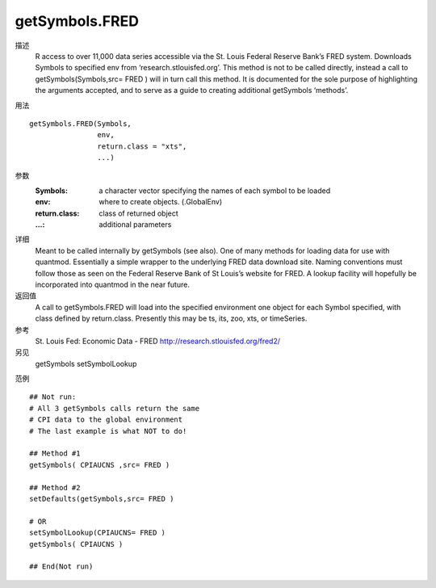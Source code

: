 getSymbols.FRED
===============

描述
    R access to over 11,000 data series accessible via the St. Louis Federal Reserve Bank’s FRED
    system.
    Downloads Symbols to specified env from ‘research.stlouisfed.org’. This method is not to be called
    directly, instead a call to getSymbols(Symbols,src= FRED ) will in turn call this method. It is
    documented for the sole purpose of highlighting the arguments accepted, and to serve as a guide to
    creating additional getSymbols ‘methods’.

用法
::

    getSymbols.FRED(Symbols,
                    env,
                    return.class = "xts",
                    ...)

参数
    :Symbols:       a character vector specifying the names of each symbol to be loaded
    :env:           where to create objects. (.GlobalEnv)
    :return.class:  class of returned object
    :...:           additional parameters

详细
    Meant to be called internally by getSymbols (see also).
    One of many methods for loading data for use with quantmod. Essentially a simple wrapper to the
    underlying FRED data download site.
    Naming conventions must follow those as seen on the Federal Reserve Bank of St Louis’s website
    for FRED. A lookup facility will hopefully be incorporated into quantmod in the near future.

返回值
    A call to getSymbols.FRED will load into the specified environment one object for each Symbol
    specified, with class defined by return.class. Presently this may be ts, its, zoo, xts, or
    timeSeries.

参考
    St. Louis Fed: Economic Data - FRED http://research.stlouisfed.org/fred2/

另见
    getSymbols setSymbolLookup

范例
::

    ## Not run:
    # All 3 getSymbols calls return the same
    # CPI data to the global environment
    # The last example is what NOT to do!

    ## Method #1
    getSymbols( CPIAUCNS ,src= FRED )

    ## Method #2
    setDefaults(getSymbols,src= FRED )

    # OR
    setSymbolLookup(CPIAUCNS= FRED )
    getSymbols( CPIAUCNS )

    ## End(Not run)


